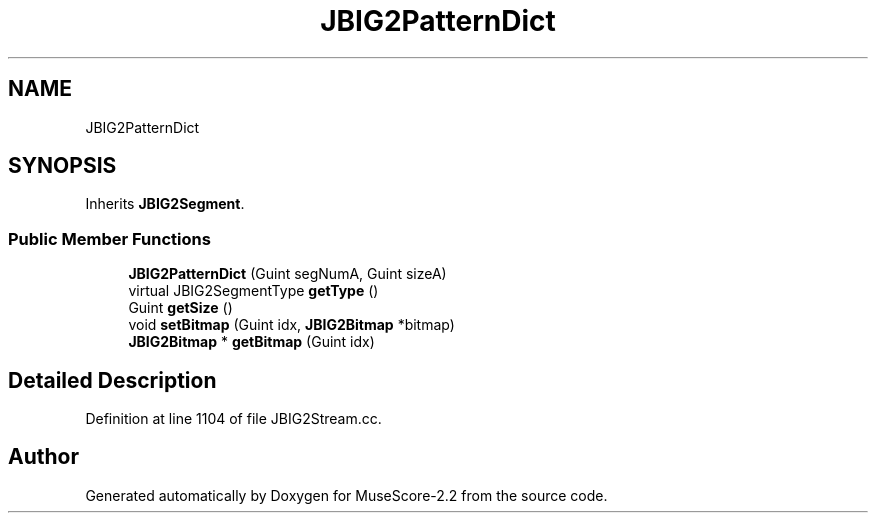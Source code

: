 .TH "JBIG2PatternDict" 3 "Mon Jun 5 2017" "MuseScore-2.2" \" -*- nroff -*-
.ad l
.nh
.SH NAME
JBIG2PatternDict
.SH SYNOPSIS
.br
.PP
.PP
Inherits \fBJBIG2Segment\fP\&.
.SS "Public Member Functions"

.in +1c
.ti -1c
.RI "\fBJBIG2PatternDict\fP (Guint segNumA, Guint sizeA)"
.br
.ti -1c
.RI "virtual JBIG2SegmentType \fBgetType\fP ()"
.br
.ti -1c
.RI "Guint \fBgetSize\fP ()"
.br
.ti -1c
.RI "void \fBsetBitmap\fP (Guint idx, \fBJBIG2Bitmap\fP *bitmap)"
.br
.ti -1c
.RI "\fBJBIG2Bitmap\fP * \fBgetBitmap\fP (Guint idx)"
.br
.in -1c
.SH "Detailed Description"
.PP 
Definition at line 1104 of file JBIG2Stream\&.cc\&.

.SH "Author"
.PP 
Generated automatically by Doxygen for MuseScore-2\&.2 from the source code\&.
